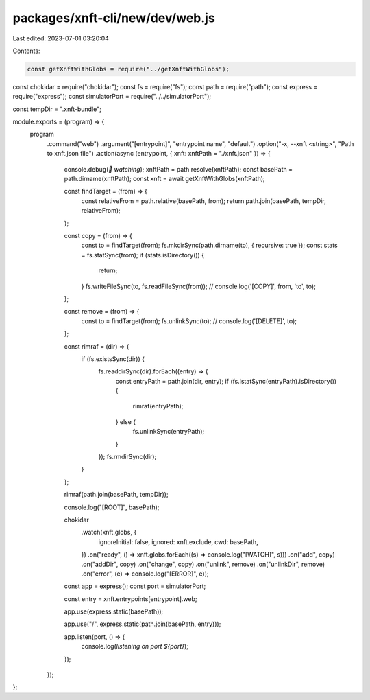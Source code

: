 packages/xnft-cli/new/dev/web.js
================================

Last edited: 2023-07-01 03:20:04

Contents:

.. code-block:: js

    const getXnftWithGlobs = require("../getXnftWithGlobs");
const chokidar = require("chokidar");
const fs = require("fs");
const path = require("path");
const express = require("express");
const simulatorPort = require("../../simulatorPort");

const tempDir = ".xnft-bundle";

module.exports = (program) => {
  program
    .command("web")
    .argument("[entrypoint]", "entrypoint name", "default")
    .option("-x, --xnft <string>", "Path to xnft.json file")
    .action(async (entrypoint, { xnft: xnftPath = "./xnft.json" }) => {
      console.debug(`👀 watching`);
      xnftPath = path.resolve(xnftPath);
      const basePath = path.dirname(xnftPath);
      const xnft = await getXnftWithGlobs(xnftPath);

      const findTarget = (from) => {
        const relativeFrom = path.relative(basePath, from);
        return path.join(basePath, tempDir, relativeFrom);
      };

      const copy = (from) => {
        const to = findTarget(from);
        fs.mkdirSync(path.dirname(to), { recursive: true });
        const stats = fs.statSync(from);
        if (stats.isDirectory()) {
          return;
        }
        fs.writeFileSync(to, fs.readFileSync(from));
        // console.log('[COPY]', from, 'to', to);
      };

      const remove = (from) => {
        const to = findTarget(from);
        fs.unlinkSync(to);
        // console.log('[DELETE]', to);
      };

      const rimraf = (dir) => {
        if (fs.existsSync(dir)) {
          fs.readdirSync(dir).forEach((entry) => {
            const entryPath = path.join(dir, entry);
            if (fs.lstatSync(entryPath).isDirectory()) {
              rimraf(entryPath);
            } else {
              fs.unlinkSync(entryPath);
            }
          });
          fs.rmdirSync(dir);
        }
      };

      rimraf(path.join(basePath, tempDir));

      console.log("[ROOT]", basePath);

      chokidar
        .watch(xnft.globs, {
          ignoreInitial: false,
          ignored: xnft.exclude,
          cwd: basePath,
        })
        .on("ready", () => xnft.globs.forEach((s) => console.log("[WATCH]", s)))
        .on("add", copy)
        .on("addDir", copy)
        .on("change", copy)
        .on("unlink", remove)
        .on("unlinkDir", remove)
        .on("error", (e) => console.log("[ERROR]", e));

      const app = express();
      const port = simulatorPort;

      const entry = xnft.entrypoints[entrypoint].web;

      app.use(express.static(basePath));

      app.use("/", express.static(path.join(basePath, entry)));

      app.listen(port, () => {
        console.log(`listening on port ${port}`);
      });
    });
};


